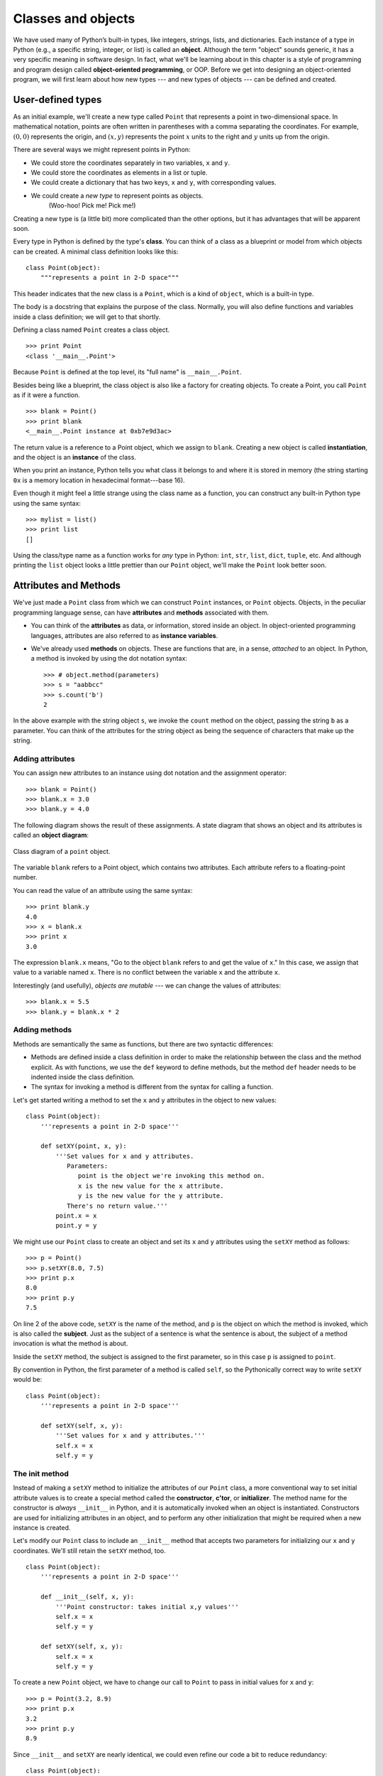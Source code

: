 *******************
Classes and objects
*******************

We have used many of Python’s built-in types, like integers, strings,
lists, and dictionaries. Each instance of a type in Python (e.g., a
specific string, integer, or list) is called an **object**. Although the
term "object" sounds generic, it has a very specific meaning in software
design. In fact, what we'll be learning about in this chapter is a style
of programming and program design called **object-oriented
programming**, or OOP. Before we get into designing an object-oriented
program, we will first learn about how new types --- and new types of
objects --- can be defined and created.

User-defined types
------------------

As an initial example, we'll create a new type called ``Point`` that
represents a point in two-dimensional space. In mathematical notation,
points are often written in parentheses with a comma separating the
coordinates. For example, :math:`(0, 0)` represents the origin, and
:math:`(x, y)` represents the point :math:`x` units to the right and
:math:`y` units up from the origin.

There are several ways we might represent points in Python:

-  We could store the coordinates separately in two variables, ``x`` and
   ``y``.

-  We could store the coordinates as elements in a list or tuple.

-  We could create a dictionary that has two keys, ``x`` and ``y``, with
   corresponding values.

-  We could create a *new type* to represent points as objects.
    (Woo-hoo! Pick me! Pick me!)

Creating a new type is (a little bit) more complicated than the other
options, but it has advantages that will be apparent soon.

Every type in Python is defined by the type's **class**. You can think
of a class as a blueprint or model from which objects can be created. A
minimal class definition looks like this:

::

    class Point(object):
        """represents a point in 2-D space"""

This header indicates that the new class is a ``Point``, which is a kind
of ``object``, which is a built-in type.

The body is a docstring that explains the purpose of the class.
Normally, you will also define functions and variables inside a class
definition; we will get to that shortly.

Defining a class named ``Point`` creates a class object.

::

    >>> print Point
    <class '__main__.Point'>

Because ``Point`` is defined at the top level, its "full name" is
``__main__.Point``.

Besides being like a blueprint, the class object is also like a factory
for creating objects. To create a Point, you call ``Point`` as if it
were a function.

::

    >>> blank = Point()
    >>> print blank
    <__main__.Point instance at 0xb7e9d3ac>

The return value is a reference to a Point object, which we assign to
``blank``. Creating a new object is called **instantiation**, and the
object is an **instance** of the class.

When you print an instance, Python tells you what class it belongs to
and where it is stored in memory (the string starting ``0x`` is a memory
location in hexadecimal format---base 16).

Even though it might feel a little strange using the class name as a
function, you can construct any built-in Python type using the same
syntax:

::

    >>> mylist = list()
    >>> print list
    []

Using the class/type name as a function works for *any* type in Python:
``int``, ``str``, ``list``, ``dict``, ``tuple``, etc. And although
printing the ``list`` object looks a little prettier than our ``Point``
object, we'll make the ``Point`` look better soon.

Attributes and Methods
----------------------

We've just made a ``Point`` class from which we can construct ``Point``
instances, or ``Point`` objects. Objects, in the peculiar programming
language sense, can have **attributes** and **methods** associated with
them.

-  You can think of the **attributes** as data, or information, stored
   inside an object. In object-oriented programming languages,
   attributes are also referred to as **instance variables**.

-  We've already used **methods** on objects. These are functions that
   are, in a sense, *attached* to an object. In Python, a method is
   invoked by using the dot notation syntax:

   ::

       >>> # object.method(parameters)
       >>> s = "aabbcc"
       >>> s.count('b')
       2

In the above example with the string object ``s``, we invoke the
``count`` method on the object, passing the string ``b`` as a parameter.
You can think of the attributes for the string object as being the
sequence of characters that make up the string.

Adding attributes
~~~~~~~~~~~~~~~~~

You can assign new attributes to an instance using dot notation and the
assignment operator:

::

    >>> blank = Point()
    >>> blank.x = 3.0
    >>> blank.y = 4.0

The following diagram shows the result of these assignments. A state
diagram that shows an object and its attributes is called an **object
diagram**:

.. figure:: figs/point.png
   :align: center
   :alt: Class diagram of a ``point`` object.

   Class diagram of a ``point`` object.

The variable ``blank`` refers to a Point object, which contains two
attributes. Each attribute refers to a floating-point number.

You can read the value of an attribute using the same syntax:

::

    >>> print blank.y
    4.0
    >>> x = blank.x
    >>> print x
    3.0

The expression ``blank.x`` means, "Go to the object ``blank`` refers to
and get the value of ``x``." In this case, we assign that value to a
variable named ``x``. There is no conflict between the variable ``x``
and the attribute ``x``.

Interestingly (and usefully), *objects are mutable* --- we can change
the values of attributes:

::

    >>> blank.x = 5.5
    >>> blank.y = blank.x * 2

Adding methods
~~~~~~~~~~~~~~

Methods are semantically the same as functions, but there are two
syntactic differences:

-  Methods are defined inside a class definition in order to make the
   relationship between the class and the method explicit. As with
   functions, we use the ``def`` keyword to define methods, but the
   method ``def`` header needs to be indented inside the class
   definition.

-  The syntax for invoking a method is different from the syntax for
   calling a function.

Let's get started writing a method to set the ``x`` and ``y`` attributes
in the object to new values:

::

    class Point(object):
        '''represents a point in 2-D space'''

        def setXY(point, x, y):
            '''Set values for x and y attributes.
               Parameters:
                  point is the object we're invoking this method on.
                  x is the new value for the x attribute.
                  y is the new value for the y attribute.
               There's no return value.'''
            point.x = x
            point.y = y

We might use our ``Point`` class to create an object and set its ``x``
and ``y`` attributes using the ``setXY`` method as follows:

::

    >>> p = Point()
    >>> p.setXY(8.0, 7.5)
    >>> print p.x
    8.0
    >>> print p.y
    7.5

On line 2 of the above code, ``setXY`` is the name of the method, and
``p`` is the object on which the method is invoked, which is also called
the **subject**. Just as the subject of a sentence is what the sentence
is about, the subject of a method invocation is what the method is
about.

Inside the ``setXY`` method, the subject is assigned to the first
parameter, so in this case ``p`` is assigned to ``point``.

By convention in Python, the first parameter of a method is called
``self``, so the Pythonically correct way to write ``setXY`` would be:

::

    class Point(object):
        '''represents a point in 2-D space'''

        def setXY(self, x, y):
            '''Set values for x and y attributes.'''
            self.x = x
            self.y = y

The init method
~~~~~~~~~~~~~~~

Instead of making a ``setXY`` method to initialize the attributes of our
``Point`` class, a more conventional way to set initial attribute values
is to create a special method called the **constructor**, **c'tor**, or
**initializer**. The method name for the constructor is *always*
``__init__`` in Python, and it is automatically invoked when an object
is instantiated. Constructors are used for initializing attributes in an
object, and to perform any other initialization that might be required
when a new instance is created.

Let's modify our ``Point`` class to include an ``__init__`` method that
accepts two parameters for initializing our ``x`` and ``y`` coordinates.
We'll still retain the ``setXY`` method, too.

::

    class Point(object):
        '''represents a point in 2-D space'''

        def __init__(self, x, y):
            '''Point constructor: takes initial x,y values'''
            self.x = x
            self.y = y

        def setXY(self, x, y):
            self.x = x
            self.y = y

To create a new ``Point`` object, we have to change our call to
``Point`` to pass in initial values for ``x`` and ``y``:

::

    >>> p = Point(3.2, 8.9)
    >>> print p.x
    3.2
    >>> print p.y
    8.9

Since ``__init__`` and ``setXY`` are nearly identical, we could even
refine our code a bit to reduce redundancy:

::

    class Point(object):
        '''represents a point in 2-D space'''

        def __init__(self, x, y):
            '''Point constructor: sets initial x,y values'''
            self.setXY(x, y)

        def setXY(self, x, y):
            self.x = x
            self.y = y

The optimization isn't particularly large in this example, but it is
still a good idea to avoid repeating the same code. Also, if we add any
new attributes, we only have to specify their initialization in *one*
place.

Additional ``Point`` methods
~~~~~~~~~~~~~~~~~~~~~~~~~~~~

Let's add to our ``Point`` class by writing two more methods:

-  A ``getXY`` method that doesn't take any parameters and returns a
   tuple consisting of the ``x`` and ``y`` coordinates, and

-  a ``distance`` method that takes another ``Point`` object as a
   parameter and computes and returns the Euclidean distance between the
   *subject* ``Point`` (the ``Point`` object on which the ``distance``
   method is called) and the ``Point`` object passed as the parameter.

First, the ``getXY`` method:

::

    class Point(object):

        # ... other methods defined in Point

        def getXY(self):
            ''' return the x,y coordinates
                as a tuple.'''
            return (self.x, self.y)

Although we said about that the ``getXY`` method doesn't take any
parameters, *all* methods must *always* take at least one parameter: the
subject, or ``self`` object. Inside the method, we simply return a tuple
consisting of the ``x`` and ``y`` components.

In a program, we might use the ``getXY`` method as follows:

::

    >>> p = Point(5,2)
    >>> coord_tuple = p.getXY()
    >>> print coord_tuple
    (5,2)    

Now, for the ``distance`` method:

::

    import math

    class Point(object):

        # ... other methods defined in Point

        def distance(self, other):
            ''' compute and return the Euclidean
                distance between this point and another.'''
            d = (self.x - other.x)**2 + (self.y - other.y)**2
            return math.sqrt(d)

In a program, we might use the ``distance`` method as follows:

::

    >>> p1 = Point(5,1)
    >>> p2 = Point(3,7)
    >>> d = p1.distance(p2)
    >>> print d
    6.324555320336759

Printing objects
~~~~~~~~~~~~~~~~

``__str__`` is a special method, like ``__init__``, that is supposed to
return a string representation of an object. For the ``Point`` class, we
might write the ``__str__`` method as follows:

::

    class Point(object):

        # ... other methods defined in Point

        def __str__(self):
            return "Point ({:.1f},{:.1f})".format(self.x, self.y)

When you ``print`` an object, Python automatically and implicitly
invokes the ``__str__`` method:

::

    >>> print p1
    'Point (5.0,1.0)'
    >>> print p2
    Point (3.0,7.0)

When you write a new class, a good idea is to start by writing
``__init__``, which makes it easier to instantiate objects, and
``__str__``, which is useful for debugging.

Note that any method names that are prefixed and suffixed with ``__``
are called **magic methods** in Python. They're "magic" because they're
invoked automatically and implicitly by Python: a programmer generally
never explicitly invokes these methods.

The full ``Point`` class
~~~~~~~~~~~~~~~~~~~~~~~~

Putting all our work together, here is the full definition of the
``Point`` class that we created:

::

    import math

    class Point(object):
        '''represents a point in 2-D space'''

        def __init__(self, x, y):
            '''Point constructor: takes initial x,y values'''
            self.x = x
            self.y = y

        def setXY(self, x, y):
            '''Set x and y coordinates to new values.'''
            self.x = x
            self.y = y

        def getXY(self):
            ''' return the x,y coordinates as a tuple.'''
            return (self.x, self.y)

        def distance(self, other):
            ''' compute and return the Euclidean
                distance between this point and another.'''
            d = (self.x - other.x)**2 + (self.y - other.y)**2
            return math.sqrt(d)

        def __str__(self):
            return "Point ({:.1f},{:.1f})".format(self.x, self.y)

Object-oriented program design
------------------------------

Python is an **object-oriented programming language**, which means that
it provides features that support object-oriented programming.

It is not easy to define object-oriented programming, but we have
already seen some of its characteristics:

-  Programs are made up of object definitions and function definitions,
   and most of the computation is expressed in terms of operations on
   objects.

-  Each object definition corresponds to some object or concept in the
   real world, and the functions that operate on that object correspond
   to the ways real-world objects interact.

For example, the ``Point`` class defined above corresponds to the
mathematical concept of a point.

For solving problems in an object-oriented programming style, the main
idea is to model the entities or concepts in the problem domain,
including *attributes* that are stored by the entity, and *actions*, or
*methods* that can be performed by the entities. Our goal in this course
is for you to get your feet wet with OOP ideas; later courses go into
more depth on OOP design.

A ``Rectangle`` class
---------------------

Let's try to test our knowledge so far by designing a class that models
a rectangle.

Sometimes it is obvious what the attributes of an object should be, but
other times you have to make decisions. For the rectangle class we're
designing, what attributes would you use to specify the location and
size of a rectangle? You can ignore angle; to keep things simple, assume
that the rectangle is either vertical or horizontal.

There are at least two possibilities:

-  You could specify one corner of the rectangle (or the center), the
   width, and the height.

-  You could specify two opposing corners.

At this point it is hard to say whether either is better than the other,
so we’ll implement the first one, just as an example.

Here is the class definition, starting with ``__init__`` and
``__str__``:

::

    class Rectangle(object):
        """represent a rectangle. 
           attributes: width, height, corner.
        """

        def __init__(self, width, height, corner):
            self.width = width
            self.height = height
            self.corner = corner

        def __str__(self):
            return "Rectangle lower-left: ({:.1f},{:.1f}) "
                   "upper-right: ({:.1f},{:.1f})".format(self.corner.x, 
                   self.corner.y, self.corner.x + self.width, 
                   self.corner.y+self.height)

Once we create the ``Rectangle`` class, we might use the two methods
we've written to construct and print a rectangle object:

::

    >>> r = Rectangle(100.0, 200.0, Point(0, 0))
    >>> print r
    Rectangle lower-left: (0.0, 0.0) upper-right: (100.0, 200.0)

The figure shows the state of this object:

.. figure:: figs/rectangle.png
   :align: center
   :alt: Diagram of a ``rectangle`` object that refers to a ``point`` object.

   Diagram of a ``rectangle`` object that refers to a ``point`` object.

An object that is an attribute of another object is **embedded**: the
``Point`` object that represents the lower-left corner of the rectangle
is *embedded* in the ``Rectangle`` object. This sort of relationship is
also referred to as a **HAS-A** relationship in object-oriented
programming. In this case, a ``Rectangle`` HAS-A ``Point``.

    **Examples**:

    1. Write a method named ``move_rectangle`` that takes two numbers
       named ``dx`` and ``dy``. It should change the location of the
       rectangle by adding ``dx`` to the ``x`` coordinate of ``corner``
       and adding ``dy`` to the ``y`` coordinate of ``corner``.

    2. Write a method named ``perimeter`` that computes and returns the
       perimeter length of the rectangle.

    3. Write a method named ``area`` that computes and returns the area
       of the rectangle.

A ``Circle`` class
------------------

Since we've started on shapes, how about making a class to model a
circle. Our choices for attributes are little simpler than with the
rectangle. It probably makes sense to have a ``Point`` attribute that
represents the center of the circle, and a number that holds either the
radius or diameter of the circle. Before you look carefully at the code
below, see if you can write out the class definition for ``Circle``,
including the constructor and ``__str__`` magic method.

::

    class Circle(object):
        def __init__(self, center, radius):
            self.center = center
            self.radius = radius

        def __str__(self):
            return "Circle ({:.1f},{:.1f}) with radius {:.1f}".format(
                self.center.x, self.center.y, self.radius)

    **Examples**:

    1. Write a method named ``move_circle`` that takes two numbers named
       ``dx`` and ``dy``. It should change the center position of the
       center by adding ``dx`` to the ``x`` coordinate of ``center`` and
       adding ``dy`` to the ``y`` coordinate of ``center``.

    2. Write a method named ``perimeter`` that computes and returns the
       circumference of the circle.

    3. Write a method named ``area`` that computes and returns the area
       of the circle.

Inheritance
-----------

If you've faithfully done the examples above (do them now if you haven't
already!), you may have noticed some similarities in how they are
implemented. For one, the ``move_...`` methods are remarkably similar.
Also, even though the ``perimeter`` and ``area`` methods for the
``Rectangle`` and ``Circle`` are *implemented* differently, they have
the same name, and (at least in an abstract way) are doing the same
things. This should not be surprising, since circles and rectangles are
both shapes.

Besides HAS-A relationships in object-oriented programming, there are
also **IS-A** relationships that are often directly supported through
programming language features. In our ``Shape`` example, a circle IS-A
shape, and a rectangle IS-A shape. In object-oriented programming
languages, IS-A relationships are directly supported through a featured
called **inheritance**. Inheritance is the ability to define a new class
that is a modified version of an existing class. It is called
"inheritance" because the new class inherits the methods of the existing
class. Extending this metaphor, the existing class is called the
**parent** and the new class is called the **child**.

In the examples below, we'll design a parent ``Shape`` class, and
refactor (revise) our ``Rectangle`` and ``Circle`` classes so that they
inherit from ``Shape``.

A ``Shape`` class
~~~~~~~~~~~~~~~~~

Let's first make our amorphous shape class. Just to make things somewhat
interesting, let's give shapes a name and color. We'll also define
``area`` and ``perimeter`` methods; they can just return 0.

::

    def Shape(object):
        '''A generic shape class.'''
        def __init__(self, name, color):
            self.name = name
            self.color = color

        def __str__(self):
            return "I am a {} {}.".format(self.color, self.name)

        def area(self):
            return 0.0

        def perimeter(self):
            return 0.0

Refactoring ``Rectangle``
~~~~~~~~~~~~~~~~~~~~~~~~~

Now, let's modify the ``Rectangle`` class so that it inherit from
``Shape``. We'll start with the ``__init__`` method:

::

    class Rectangle(Shape):
        def __init__(self, corner, width, height, color):
            Shape.__init__(self, "rectangle", color)
            self.corner = corner
            self.width = width
            self.height = height

We can first see that instead of ``object`` in the class definition, we
use ``Shape``. The class name in parenthesis defines the IS-A
relationship between our new class and some other class. In this case, a
``Rectangle`` IS-A ``Shape``.

The ``__init__`` method is a little hairier now. First, we've added a
``color`` parameter so that we can set the color of the shape. The first
line within the constructor looks messy, but all we're doing is invoking
the constructor of the ``Rectangle``'s *parent* class, which is
``Shape``. We have to explicitly say ``Shape.__init__`` to identify the
method to call, and we also have to explicitly pass in ``self`` as the
first parameter. This is one of the (very) few situations in which you
ever have to invoke a magic method directly.

When we invoke the ``Shape`` constructor, our object gets outfitted with
a ``name`` and ``color``. When we return, we add the ``corner``,
``width``, and ``height`` attributes.

Now the fun begins. Let's create a ``Rectangle`` and manipulate it:

::

    >>> r = Rectangle(Point(3,5), 5, 10, "blue")
    >>> print r
    I am blue rectangle.

How did we get such output when we didn't define a ``__str__`` method in
``Rectangle``? Because our ``Rectangle`` class inherited all the methods
of its parent class, ``Shape``!

What if we try to get the ``perimeter`` and ``area`` for the
``Rectangle``?

::

    >>> print r.perimeter()
    0.0
    >>> print r.area()
    0.0

Since we inherited the methods from ``Shape``, we got zeroes. To make
our ``Rectangle`` more useful, what we can do is **override** and
redefine how ``area`` and ``perimeter`` should work for a rectangle:

::

    # inside the Rectangle class definition

        def perimeter(self):
            return self.width * 2 + self.height * 2

        def area(self):
            return self.width * self.height

Now, when we ask a rectangle to give us its perimeter and area, it
responds appropriately:

::

    >>> r = Rectangle(Point(3,5), 5, 10, "blue")
    >>> print r.perimeter()
    30
    >>> print r.area()
    50

    **Examples**:

    1. Refactor the ``Circle`` class so that it inherits from ``Shape``.

Copying objects
---------------

Aliasing can make a program difficult to read because changes in one
place might have unexpected effects in another place. It is hard to keep
track of all the variables that might refer to a given object.

Copying an object is often an alternative to aliasing. The ``copy``
module contains a function called ``copy`` that can duplicate any
object:

::

    >>> p1 = Point(3.0, 4.0)
    >>> import copy
    >>> p2 = copy.copy(p1)

``p1`` and ``p2`` contain the same data, but they are not the same
Point.

::

    >>> print p1
    Point (3.0, 4.0)
    >>> print p2
    Point (3.0, 4.0)
    >>> p1 is p2
    False
    >>> p1 == p2
    False

The ``is`` operator indicates that ``p1`` and ``p2`` are not the same
object, which is what we expected. But you might have expected ``==`` to
yield ``True`` because these points contain the same data. In that case,
you will be disappointed to learn that for instances, the default
behavior of the ``==`` operator is the same as the ``is`` operator; it
checks object identity, not object equivalence. This behavior can be
changed—we’ll see how later.

If you use ``copy.copy`` to duplicate a Rectangle, you will find that it
copies the Rectangle object but not the embedded Point.

::

    >>> import copy
    >>> box = Rectangle(Point(3, 2), 5, 10)
    >>> box2 = copy.copy(box)
    >>> box2 is box
    False
    >>> box2.corner is box.corner
    True

Here is what the object diagram looks like:

.. figure:: figs/rectangle2.png
   :align: center
   :alt: Two ``rectangle`` objects that refer to the same ``point`` object in memory.

   Two ``rectangle`` objects that refer to the same ``point`` object in
   memory.

This operation is called a **shallow copy** because it copies the object
and any references it contains, but not the embedded objects.

For most applications, this is not what you want. In this example,
invoking ``grow_rectangle`` on one of the Rectangles would not affect
the other, but invoking ``move_rectangle`` on either would affect both!
This behavior is confusing and error-prone.

Fortunately, the ``copy`` module contains a method named ``deepcopy``
that copies not only the object but also the objects it refers to, and
the objects *they* refer to, and so on. You will not be surprised to
learn that this operation is called a **deep copy**.

::

    >>> box3 = copy.deepcopy(box)
    >>> box3 is box
    False
    >>> box3.corner is box.corner
    False

``box3`` and ``box`` are completely separate objects.

    **Example**:

    1. Write a version of ``move_rectangle`` that creates and returns a
       new Rectangle instead of modifying the old one.

An in-depth example: card games
-------------------------------

In this section we will develop classes to represent playing cards,
decks of cards, and poker hands. If you don’t play poker, you can read
about it at http://wikipedia.org/wiki/Poker, but you don’t have to; I’ll
tell you what you need to know for the exercises.

If you are not familiar with Anglo-American playing cards, you can read
about them at http://wikipedia.org/wiki/Playing_cards.

There are fifty-two cards in a deck, each of which belongs to one of
four suits and one of thirteen ranks. The suits are Spades, Hearts,
Diamonds, and Clubs (in descending order in bridge). The ranks are Ace,
2, 3, 4, 5, 6, 7, 8, 9, 10, Jack, Queen, and King. Depending on the game
that you are playing, an Ace may be higher than King or lower than 2.

If we want to define a new object to represent a playing card, it is
obvious what the attributes should be: ``rank`` and ``suit``. It is not
as obvious what type the attributes should be. One possibility is to use
strings containing words like ``'Spade'`` for suits and ``'Queen'`` for
ranks. One problem with this implementation is that it would not be easy
to compare cards to see which had a higher rank or suit.

An alternative is to use integers to **encode** the ranks and suits. In
this context, “encode” means that we are going to define a mapping
between numbers and suits, or between numbers and ranks. This kind of
encoding is not meant to be a secret (that would be “encryption”).

For example, this table shows the suits and the corresponding integer
codes:

    Spades :math:`\mapsto` 3
    Hearts :math:`\mapsto` 2
    Diamonds :math:`\mapsto` 1
    Clubs :math:`\mapsto` 0

This code makes it easy to compare cards; because higher suits map to
higher numbers, we can compare suits by comparing their codes.

The mapping for ranks is fairly obvious; each of the numerical ranks
maps to the corresponding integer, and for face cards:

    Jack :math:`\mapsto` 11
    Queen :math:`\mapsto` 12
    King :math:`\mapsto` 13

I am using the :math:`\mapsto` symbol to make it clear that these
mappings are not part of the Python program. They are part of the
program design, but they don’t appear explicitly in the code.

``Card`` class
~~~~~~~~~~~~~~

The class definition for ``Card`` looks like this:

::

    class Card(object):
        """represents a standard playing card."""

        def __init__(self, suit=0, rank=2):
            self.suit = suit
            self.rank = rank

As usual, the init method takes an optional parameter for each
attribute. The default card is the 2 of Clubs.

To create a Card, you call ``Card`` with the suit and rank of the card
you want.

::

    queen_of_diamonds = Card(1, 12)

Class attributes
~~~~~~~~~~~~~~~~

In order to print Card objects in a way that people can easily read, we
need a mapping from the integer codes to the corresponding ranks and
suits. A natural way to do that is with lists of strings. We assign
these lists to **class attributes**:

::

    # inside class Card:

        suit_names = ['Clubs', 'Diamonds', 'Hearts', 'Spades']
        rank_names = [None, 'Ace', '2', '3', '4', '5', '6', '7', 
                  '8', '9', '10', 'Jack', 'Queen', 'King']

        def __str__(self):
            return '%s of %s' % (Card.rank_names[self.rank],
                                 Card.suit_names[self.suit])

Variables like ``suit_names`` and ``rank_names``, which are defined
inside a class but outside of any method, are called class attributes
because they are associated with the class object ``Card``.

This term distinguishes them from variables like ``suit`` and ``rank``,
which are called **instance variables** because they are associated with
a particular instance.

Both kinds of attribute are accessed using dot notation. For example, in
``__str__``, ``self`` is a Card object, and ``self.rank`` is its rank.
Similarly, ``Card`` is a class object, and ``Card.rank_names`` is a list
of strings associated with the class.

Every card has its own ``suit`` and ``rank``, but there is only one copy
of ``suit_names`` and ``rank_names``.

Putting it all together, the expression ``Card.rank_names[self.rank]``
means “use the attribute ``rank`` from the object ``self`` as an index
into the list ``rank_names`` from the class ``Card``, and select the
appropriate string.”

The first element of ``rank_names`` is ``None`` because there is no card
with rank zero. By including ``None`` as a place-keeper, we get a
mapping with the nice property that the index 2 maps to the string
``'2'``, and so on. To avoid this tweak, we could have used a dictionary
instead of a list.

With the methods we have so far, we can create and print cards:

::

    >>> card1 = Card(2, 11)
    >>> print card1
    Jack of Hearts

.. figure:: figs/card1.png
   :align: center
   :alt: Diagram that shows the ``Card`` class object and one Card instance.

   Diagram that shows the ``Card`` class object and one Card instance.

``Card`` is a class object, so it has type ``type``. ``card1`` has type
``Card``. (To save space, I didn’t draw the contents of ``suit_names``
and ``rank_names``).

Comparing cards
~~~~~~~~~~~~~~~

For built-in types, there are relational operators (``<``, ``>``,
``==``, etc.) that compare values and determine when one is greater
than, less than, or equal to another. For user-defined types, we can
override the behavior of the built-in operators by providing a method
named ``__cmp__``.

``__cmp__`` takes two parameters, ``self`` and ``other``, and returns a
positive number if the first object is greater, a negative number if the
second object is greater, and 0 if they are equal to each other.

The correct ordering for cards is not obvious. For example, which is
better, the 3 of Clubs or the 2 of Diamonds? One has a higher rank, but
the other has a higher suit. In order to compare cards, you have to
decide whether rank or suit is more important.

The answer might depend on what game you are playing, but to keep things
simple, we’ll make the arbitrary choice that suit is more important, so
all of the Spades outrank all of the Diamonds, and so on.

With that decided, we can write ``__cmp__``:

::

    # inside class Card:

        def __cmp__(self, other):
            # check the suits
            if self.suit > other.suit: return 1
            if self.suit < other.suit: return -1

            # suits are the same... check ranks
            if self.rank > other.rank: return 1
            if self.rank < other.rank: return -1

            # ranks are the same... it's a tie
            return 0    

You can write this more concisely using tuple comparison:

::

    # inside class Card:

        def __cmp__(self, other):
            t1 = self.suit, self.rank
            t2 = other.suit, other.rank
            return cmp(t1, t2)

The built-in function ``cmp`` has the same interface as the method
``__cmp__``: it takes two values and returns a positive number if the
first is larger, a negative number if the second is larger, and 0 if
they are equal.

Decks
~~~~~

Now that we have Cards, the next step is to define Decks. Since a deck
is made up of cards, it is natural for each Deck to contain a list of
cards as an attribute.

The following is a class definition for ``Deck``. The init method
creates the attribute ``cards`` and generates the standard set of
fifty-two cards:

::

    class Deck(object):

        def __init__(self):
            self.cards = []
            for suit in range(4):
                for rank in range(1, 14):
                    card = Card(suit, rank)
                    self.cards.append(card)

The easiest way to populate the deck is with a nested loop. The outer
loop enumerates the suits from 0 to 3. The inner loop enumerates the
ranks from 1 to 13. Each iteration creates a new Card with the current
suit and rank, and appends it to ``self.cards``.

Printing the deck
~~~~~~~~~~~~~~~~~

Here is a ``__str__`` method for ``Deck``:

::

    #inside class Deck:

        def __str__(self):
            res = []
            for card in self.cards:
                res.append(str(card))
            return '\n'.join(res)

This method demonstrates an efficient way to accumulate a large string:
building a list of strings and then using ``join``. The built-in
function ``str`` invokes the ``__str__`` method on each card and returns
the string representation.

Since we invoke ``join`` on a newline character, the cards are separated
by newlines. Here’s what the result looks like:

::

    >>> deck = Deck()
    >>> print deck
    Ace of Clubs
    2 of Clubs
    3 of Clubs
    ...
    10 of Spades
    Jack of Spades
    Queen of Spades
    King of Spades

Even though the result appears on 52 lines, it is one long string that
contains newlines.

Add, remove, shuffle and sort
~~~~~~~~~~~~~~~~~~~~~~~~~~~~~

To deal cards, we would like a method that removes a card from the deck
and returns it. The list method ``pop`` provides a convenient way to do
that:

::

    #inside class Deck:

        def pop_card(self):
            return self.cards.pop()

Since ``pop`` removes the *last* card in the list, we are dealing from
the bottom of the deck. In real life bottom dealing is frowned
upon [1]_, but in this context it’s ok.

To add a card, we can use the list method ``append``:

::

    #inside class Deck:

        def add_card(self, card):
            self.cards.append(card)

A method like this that uses another function without doing much real
work is sometimes called a **veneer**. The metaphor comes from
woodworking, where it is common to glue a thin layer of good quality
wood to the surface of a cheaper piece of wood.

In this case we are defining a “thin” method that expresses a list
operation in terms that are appropriate for decks.

As another example, we can write a Deck method named ``shuffle`` using
the function ``shuffle`` from the ``random`` module:

::

    # inside class Deck:

        def shuffle(self):
            random.shuffle(self.cards)

Don’t forget to import ``random``.

    **Example**:

    1. Write a Deck method named ``sort`` that uses the list method
       ``sort`` to sort the cards in a ``Deck``. ``sort`` uses the
       ``__cmp__`` method we defined to determine sort order.

``Hand`` class
--------------

Let's that we now want a class to represent a "hand," that is, the set
of cards held by one player. A hand is similar to a deck: both are made
up of a set of cards, and both require operations like adding and
removing cards.

A hand is also different from a deck; there are operations we want for
hands that don’t make sense for a deck. For example, in poker we might
compare two hands to see which one wins. In bridge, we might compute a
score for a hand in order to make a bid.

This relationship between classes—similar, but different—lends itself to
inheritance.

The definition of a child class is like other class definitions, but the
name of the parent class appears in parentheses:

::

    class Hand(Deck):
        """represents a hand of playing cards"""

This definition indicates that ``Hand`` inherits from ``Deck``; that
means we can use methods like ``pop_card`` and ``add_card`` for Hands as
well as Decks.

``Hand`` also inherits ``__init__`` from ``Deck``, but it doesn’t really
do what we want: instead of populating the hand with 52 new cards, the
init method for Hands should initialize ``cards`` with an empty list.

If we provide an init method in the ``Hand`` class, it overrides the one
in the ``Deck`` class:

::

    # inside class Hand:

        def __init__(self, label=''):
            self.cards = []
            self.label = label

So when you create a Hand, Python invokes this init method:

::

    >>> hand = Hand('new hand')
    >>> print hand.cards
    []
    >>> print hand.label
    new hand

But the other methods are inherited from ``Deck``, so we can use
``pop_card`` and ``add_card`` to deal a card:

::

    >>> deck = Deck()
    >>> card = deck.pop_card()
    >>> hand.add_card(card)
    >>> print hand
    King of Spades

A natural next step is to encapsulate this code in a method called
``move_cards``:

::

    #inside class Deck:

        def move_cards(self, hand, num):
            for i in range(num):
                hand.add_card(self.pop_card())

``move_cards`` takes two arguments, a Hand object and the number of
cards to deal. It modifies both ``self`` and ``hand``, and returns
``None``.

In some games, cards are moved from one hand to another, or from a hand
back to the deck. You can use ``move_cards`` for any of these
operations: ``self`` can be either a Deck or a Hand, and ``hand``,
despite the name, can also be a ``Deck``.

    **Example**:

    1. Write a Deck method called ``deal_hands`` that takes two
       parameters, the number of hands and the number of cards per hand,
       and that creates new Hand objects, deals the appropriate number
       of cards per hand, and returns a list of Hand objects.

Inheritance is a useful feature. Some programs that would be repetitive
without inheritance can be written more elegantly with it. Inheritance
can facilitate code reuse, since you can customize the behavior of
parent classes without having to modify them. In some cases, the
inheritance structure reflects the natural structure of the problem,
which makes the program easier to understand.

On the other hand, inheritance can make programs difficult to read. When
a method is invoked, it is sometimes not clear where to find its
definition. The relevant code may be scattered among several modules.
Also, many of the things that can be done using inheritance can be done
as well or better without it.

Class diagrams
--------------

So far we have seen stack diagrams, which show the state of a program,
and object diagrams, which show the attributes of an object and their
values. These diagrams represent a snapshot in the execution of a
program, so they change as the program runs.

They are also highly detailed; for some purposes, too detailed. A class
diagram is a more abstract representation of the structure of a program.
Instead of showing individual objects, it shows classes and the
relationships between them.

There are several kinds of relationship between classes:

-  Objects in one class might contain references to objects in another
   class. For example, each Rectangle contains a reference to a Point.
   This kind of relationship is called **HAS-A**, as in, "a Rectangle
   has a Point."

-  One class might inherit from another. This relationship is called
   **IS-A**, as in, "A Rectangle is a kind of Shape."

-  One class might depend on another in the sense that changes in one
   class would require changes in the other.

A **class diagram** is a graphical representation of these
relationships [2]_. For example, this diagram shows the relationships
between ``Card``, ``Deck`` and ``Hand``.

.. figure:: figs/class1.png
   :align: center
   :alt: Inheritance diagram for ``Point``, ``Shape``, and ``Rectangle``.

   Inheritance diagram for ``Point``, ``Shape``, and ``Rectangle``.

The arrow with a hollow triangle head represents an IS-A relationship;
in this case it indicates that Rectangle inherits from Shape.

The standard arrow head represents a HAS-A relationship; in this case a
Deck has references to Card objects.

A more detailed diagram might show that a Deck actually contains a
*list* of Cards, but built-in types like list and dict are usually not
included in class diagrams.

Debugging
---------

When you start working with objects, you are likely to encounter some
new exceptions. If you try to access an attribute that doesn’t exist,
you get an ``AttributeError``:

::

    >>> p = Point()
    >>> print p.z
    AttributeError: Point instance has no attribute 'z'

If you are not sure what type an object is, you can ask:

::

    >>> type(p)
    <type '__main__.Point'>

If you are not sure whether an object has a particular attribute, you
can use the built-in function ``hasattr``:

::

    >>> hasattr(p, 'x')
    True
    >>> hasattr(p, 'z')
    False

The first argument can be any object; the second argument is a *string*
that contains the name of the attribute.

It is legal to add attributes to objects at any point in the execution
of a program, but if you are a stickler for type theory, it is a dubious
practice to have objects of the same type with different attribute sets.
It is usually a good idea to initialize all of an objects attributes in
the ``__init__`` method.

If you are not sure whether an object has a particular attribute, you
can use the built-in function ``hasattr`` (see `above <#sec:hasattr>`_
).

Another way to access the attributes of an object is through the special
attribute ``__dict__``, which is a dictionary that maps attribute names
(as strings) and values:

::

    >>> p = Point(3, 4)
    >>> print p.__dict__
    {'y': 4, 'x': 3}

For purposes of debugging, you might find it useful to keep this
function handy:

::

    def print_attributes(obj):
        for attr in obj.__dict__:
            print attr, getattr(obj, attr)

``print_attributes`` traverses the items in the object’s dictionary and
prints each attribute name and its corresponding value.

The built-in function ``getattr`` takes an object and an attribute name
(as a string) and returns the attribute’s value.

Inheritance can make debugging a challenge because when you invoke a
method on an object, you might not know which method will be invoked.

Suppose you are writing a function that works with Hand objects. You
would like it to work with all kinds of Hands, like PokerHands,
BridgeHands, etc. If you invoke a method like ``shuffle``, you might get
the one defined in ``Deck``, but if any of the subclasses override this
method, you’ll get that version instead.

Any time you are unsure about the flow of execution through your
program, the simplest solution is to add print statements at the
beginning of the relevant methods. If ``Deck.shuffle`` prints a message
that says something like ``Running Deck.shuffle``, then as the program
runs it traces the flow of execution.

As an alternative, you could use this function, which takes an object
and a method name (as a string) and returns the class that provides the
definition of the method:

::

    def find_defining_class(obj, meth_name):
        for ty in type(obj).mro():
            if meth_name in ty.__dict__:
                return ty

Here’s an example:

::

    >>> hand = Hand()
    >>> print find_defining_class(hand, 'shuffle')
    <class 'Card.Deck'>

So the ``shuffle`` method for this Hand is the one in ``Deck``.

``find_defining_class`` uses the ``mro`` method to get the list of class
objects (types) that will be searched for methods. “MRO” stands for
“method resolution order.”

Here’s a program design suggestion: whenever you override a method, the
interface of the new method should be the same as the old. It should
take the same parameters, return the same type, and obey the same
preconditions and postconditions. If you obey this rule, you will find
that any function designed to work with an instance of a superclass,
like a Deck, will also work with instances of subclasses like a Hand or
PokerHand.

If you violate this rule, your code will collapse like (sorry) a house
of cards.

Glossary
--------

class:
    A user-defined type. A class definition creates a new class object.

class object:
    An object that contains information about a user-defined type. The
    class object can be used to create instances of the type.

instance:
    An object that belongs to a class.

attribute:
    One of the named values associated with an object. Also referred to
    as *instance variables*.

method:
    A function that is defined inside a class definition and is invoked
    on instances of that class.

object diagram:
    A diagram that shows objects, their attributes, and the values of
    the attributes.

subject:
    The object a method is invoked on.

constructor:
    A special method always named ``__init__`` that handles initializing
    the values of attributes in an object, and any other setup required
    when a new instance is created.

magic methods:
    Method names that begin and end with ``__``; they are implicitly and
    automatically invoked by the Python interpreter.

object-oriented language:
    A language that provides features, such as user-defined classes and
    method syntax, that facilitate object-oriented programming.

object-oriented programming:
    A style of programming in which data and the operations that
    manipulate it are organized into classes and methods. Also referred
    to as OOP.

embedded (object):
    An object that is stored as an attribute of another object.

HAS-A relationship:
    The relationship between two classes where instances of one class
    contain references to instances of the other.

IS-A relationship:
    The relationship between a child class and its parent class.

inheritance:
    The ability to define a new class that is a modified version of a
    previously defined class.

parent class:
    The class from which a child class inherits.

child class:
    A new class created by inheriting from an existing class; also
    called a “subclass.”

shallow copy:
    To copy the contents of an object, including any references to
    embedded objects; implemented by the ``copy`` function in the
    ``copy`` module.

deep copy:
    To copy the contents of an object as well as any embedded objects,
    and any objects embedded in them, and so on; implemented by the
    ``deepcopy`` function in the ``copy`` module.

class attribute:
    An attribute associated with a class object. Class attributes are
    defined inside a class definition but outside any method.

veneer:
    A method or function that provides a different interface to another
    function without doing much computation.

class diagram:
    A diagram that shows the classes in a program and the relationships
    between them.

.. raw:: html

   <!--

   operator overloading:
     ~ Changing the behavior of an operator like `==` so it works with a
       user-defined type.

   polymorphic:
     ~ Pertaining to a function that can work with more than one type.

   multiplicity:
     ~ A notation in a class diagram that shows, for a HAS-A relationship,
       how many references there are to instances of another class.

   prototype and patch:
     ~ A development plan that involves writing a rough draft of a program,
       testing, and correcting errors as they are found.

   planned development:
     ~ A development plan that involves high-level insight into the problem
       and more planning than incremental development or prototype
       development.

   pure function:
     ~ A function that does not modify any of the objects it receives as
       arguments. Most pure functions are fruitful.

   modifier:
     ~ A function that changes one or more of the objects it receives as
       arguments. Most modifiers are fruitless.

   functional programming style:
     ~ A style of program design in which the majority of functions are
       pure.

    -->

Exercises
---------

    1. Write a class definition for a Date object that has attributes
       ``day``, ``month`` and ``year``. Write a function called
       ``increment_date`` that takes a Date object, ``date`` and an
       integer, ``n``, and returns a new Date object that represents the
       day ``n`` days after ``date``. Hint: "Thirty days hath
       September..." Challenge: does your function deal with leap years
       correctly? See http://wikipedia.org/wiki/Leap_year.

    2. The built in ``datetime`` module provides ``date`` and ``time``
       objects, each with a rich set of methods and operators. Read the
       documentation at http://docs.python.org/lib/datetime-date.html.

       a. Use the ``datetime`` module to write a program that gets the
          current date and prints the day of the week.

       b. Write a program that takes a birthday as input and prints the
          user’s age and the number of days, hours, minutes and seconds
          until their next birthday.

    3. Write a definition for a class named ``Kangaroo`` with the
       following methods:

       a. An ``__init__`` method that initializes an attribute named
          ``pouch_contents`` to an empty list.

       b. A method named ``put_in_pouch`` that takes an object of any
          type and adds it to ``pouch_contents``.

       c. A ``__str__`` method that returns a string representation of
          the Kangaroo object and the contents of the pouch.

       Test your code by creating two ``Kangaroo`` objects, assigning
       them to variables named ``kanga`` and ``roo``, and then adding
       ``roo`` to the contents of ``kanga``\ ’s pouch.

    4. The following code is a solution to the previous problem, except
       that it contains a nasty bug. Find, describe, and fix the
       problem.

       ::

           class Kangaroo(object):
               """a Kangaroo is a marsupial"""

               def __init__(self, contents=[]):
                   """initialize the pouch contents; the default value is
                   an empty list"""
                   self.pouch_contents = contents

               def __str__(self):
                   """return a string representaion of this Kangaroo and
                   the contents of the pouch, with one item per line"""
                   t = [ object.__str__(self) + ' with pouch contents:' ]
                   for obj in self.pouch_contents:
                       s = '    ' + object.__str__(obj)
                       t.append(s)
                   return '\n'.join(t)

               def put_in_pouch(self, item):
                   """add a new item to the pouch contents"""
                   self.pouch_contents.append(item)

           kanga = Kangaroo()
           roo = Kangaroo()
           kanga.put_in_pouch('wallet')
           kanga.put_in_pouch('car keys')
           kanga.put_in_pouch(roo)

           print kanga

           # If you run this program as is, it seems to work.
           # To see the problem, trying printing roo.

    5. The table below shows possible hands in poker, in increasing
       order of value (and decreasing order of probability):

       +------------------+-------------------------------------------------------+
       | *pair*           | two cards with the same rank                          |
       +------------------+-------------------------------------------------------+
       | *two pair*       | two pairs of cards with the same rank                 |
       +------------------+-------------------------------------------------------+
       | *three of a      | three cards with the same rank                        |
       | kind*            |                                                       |
       +------------------+-------------------------------------------------------+
       | *straight*       | five cards with ranks in sequence (aces can be high   |
       |                  | or low, so ``Ace-2-3-4-5`` is a straight and so is    |
       |                  | ``10-Jack-Queen-King-Ace``, but                       |
       |                  | ``Queen-King-Ace-2-3`` is not.)                       |
       +------------------+-------------------------------------------------------+
       | *flush*          | five cards with the same suit                         |
       +------------------+-------------------------------------------------------+
       | *full house*     | three cards with one rank, two cards with another     |
       +------------------+-------------------------------------------------------+
       | *four of a kind* | four cards with the same rank                         |
       +------------------+-------------------------------------------------------+
       | *straight flush* | five cards in sequence (as defined above) and with    |
       |                  | the same suit                                         |
       +------------------+-------------------------------------------------------+

       The goal of these exercises is to estimate the probability of
       drawing these various hands.

       a. Using the ``Card``, ``Hand``, and ``Deck`` classes created in
          this chapter, create a ``PokerHand`` class that can hold up to
          7 cards at once.

       b. Write a ``main`` function that deals cards from a ``Deck``
          object and adds them to a ``PokerHand`` object.

       c. Write a ``isStraightFlush`` method for the ``PokerHand`` class
          that tests whether the hand contains a straight flush.

       d. Add methods to ``PokerHand`` named ``has_pair``,
          ``has_twopair``, etc. that return True or False according to
          whether or not the hand meets the relevant criteria. Your code
          should work correctly for “hands” that contain any number of
          cards (although 5 and 7 are the most common sizes).

       e. Write a method named ``classify`` that figures out the
          highest-value classification for a hand and sets the ``label``
          attribute accordingly. For example, a 7-card hand might
          contain a flush and a pair; it should be labeled "flush".

       f. When you are convinced that your classification methods are
          working, the next step is to estimate the probabilities of the
          various hands. Write a function that shuffles a deck of cards,
          divides it into hands, classifies the hands, and counts the
          number of times various classifications appear.

       g. Print a table of the classifications and their probabilities.
          Run your program with larger and larger numbers of hands until
          the output values converge to a reasonable degree of accuracy.
          Compare your results to the values at
          http://wikipedia.org/wiki/Hand_rankings.

    6. This exercise uses the ``turtle`` module. You will write code
       that makes Turtles play tag. If you are not familiar with the
       rules of tag, see http://wikipedia.org/wiki/Tag_(game).

       a. Type in the following code and run it. You should see a turtle
          screen with three turtles that start wandering around the
          screen at random.

          ::

              '''
              Wobbler class originally written by Allen Downey.
              Modified by J. Sommers for use with vanilla turtle rather
              than TurtleWorld.
              '''

              import turtle
              import random

              class Wobbler(turtle.Turtle):
                  """a Wobbler is a kind of turtle with attributes for speed and
                  clumsiness."""

                  def __init__(self, speed=1, clumsiness=60, color='red'):
                      turtle.Turtle.__init__(self)
                      self.delay = 0
                      self.speed = speed
                      self.clumsiness = clumsiness
                      self.pencolor(color)

                      # move to the starting position
                      self.penup() 
                      self.right(random.randint(0,360))
                      self.backward(150)
                      self.pendown()

                  def step(self):
                      """step is invoked by the timer function on every Wobbler, once
                      per time step."""

                      self.steer()
                      self.wobble()
                      self.move()

                  def move(self):
                      """move forward in proportion to self.speed"""
                      self.forward(self.speed)

                  def wobble(self):
                      """make a random turn in proportion to self.clumsiness"""
                      dir = random.randint(0,self.clumsiness) - random.randint(0,self.clumsiness)
                      self.right(dir)

                  def steer(self):
                      """steer the Wobbler in the general direction it should go.
                      Postcondition: the Wobbler's heading may be changed, but
                      its position may not."""
                      self.right(10)


              def timerfunction():
                  for t in turtle.turtles():
                      t.step()
                  turtle.ontimer(timerfunction, 100)


              if __name__ == '__main__':

                  # make 3 turtles
                  turtle_colors = ['red','blue','yellow']
                  i = 1.0
                  for i in range(3):
                      w = Wobbler(i, i*30, turtle_colors[i])
                      i += 0.5

                  timerfunction()
                  turtle.mainloop()

       b. Read the code and make sure you understand how it works. The
          ``Wobbler`` class inherits from ``Turtle``, which means that
          the ``Turtle`` methods ``left``, ``right``, ``forward`` and
          ``backward`` work on Wobblers.

          The ``step`` method gets invoked by the ``timerfunction``. It
          invokes ``steer``, which turns the Turtle in the desired
          direction, ``wobble``, which makes a random turn in proportion
          to the Turtle’s clumsiness, and ``move``, which moves forward
          a few pixels, depending on the Turtle’s speed.

       c. Create a class named ``Tagger`` that inherits from
          ``Wobbler``. Change the call in ``main`` to invoke ``Tagger``
          instead of ``Wobbler`` when creating the turtles.

       d. Add a ``steer`` method to ``Tagger`` to override the one in
          ``Wobbler``. As a starting place, write a version that always
          points the Turtle toward the origin. Hint: use the math
          function ``atan2`` and the Turtle attributes ``x``, ``y`` and
          ``heading``.

       e. Modify ``steer`` so that the Turtles stay on the screen.

       f. Modify ``steer`` so that each Turtle points toward its nearest
          neighbor. Hint: Turtles have an attribute, ``screen``, that is
          a reference to the ``Screen`` they live in, and ``Screen`` has
          a method ``turtles`` that returns a list of all the ``Turtle``
          objects on the screen.

       g. Modify ``steer`` so the Turtles play tag. You can add methods
          to ``Tagger`` and you can override ``steer`` and ``__init__``,
          but you may not modify or override ``step``, ``wobble`` or
          ``move``. Also, ``steer`` is allowed to change the heading of
          the Turtle but not the position.

       Adjust the rules and your ``steer`` method for good quality play;
       for example, it should be possible for the slow Turtle to tag the
       faster Turtles eventually.

.. [1]
   See http://wikipedia.org/wiki/Bottom_dealing

.. [2]
   The diagrams I am using here are similar to UML (see
   http://wikipedia.org/wiki/Unified_Modeling_Language), with a few
   simplifications.
